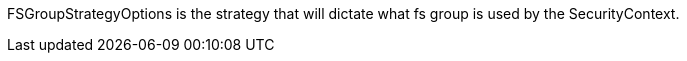 FSGroupStrategyOptions is the strategy that will dictate what fs group is used by the SecurityContext.
